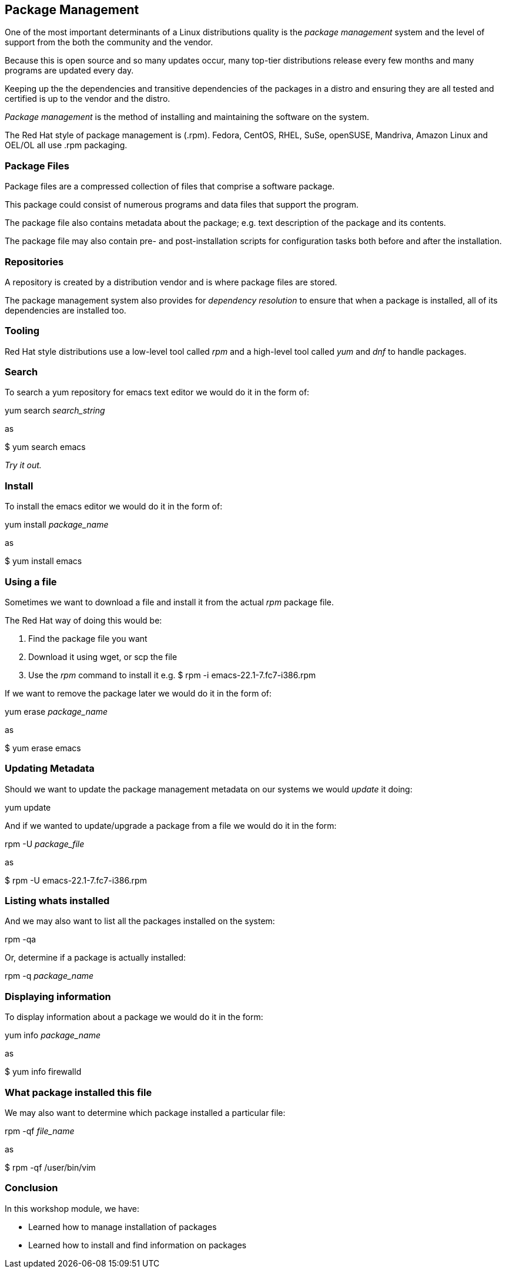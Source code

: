 == Package Management

One of the most important determinants of a Linux distributions quality is the _package management_ system and the
level of support from the both the community and the vendor.

Because this is open source and so many updates occur, many top-tier distributions release every few
months and many programs are updated every day.

Keeping up the the dependencies and transitive dependencies of the packages in a distro and ensuring they are
all tested and certified is up to the vendor and the distro.

_Package management_ is the method of installing and maintaining the software on the system.

The Red Hat style of package management is (.rpm).  Fedora, CentOS, RHEL, SuSe, openSUSE, Mandriva, Amazon Linux and OEL/OL
all use .rpm packaging.

=== Package Files

Package files are a compressed collection of files that comprise a software package.

This package could consist of numerous programs and data files that support the program.

The package file also contains metadata about the package; e.g. text description of the package and its contents.

The package file may also contain pre- and post-installation scripts for configuration tasks both before and after the installation.

=== Repositories

A repository is created by a distribution vendor and is where package files are stored.

The package management system also provides for _dependency resolution_ to ensure that when a package is installed, all of
its dependencies are installed too.

=== Tooling

Red Hat style distributions use a low-level tool called _rpm_ and a high-level tool called _yum_ and _dnf_
to handle packages.

=== Search
To search a yum repository for emacs text editor we would do it in the form of:

yum search _search_string_

as

$ yum search emacs

_Try it out._

=== Install
To install the emacs editor we would do it in the form of:

yum install _package_name_

as

$ yum install emacs

=== Using a file
Sometimes we want to download a file and install it from the actual _rpm_ package file.

The Red Hat way of doing this would be:

. Find the package file you want
. Download it using wget, or scp the file
. Use the _rpm_ command to install it e.g. $ rpm -i emacs-22.1-7.fc7-i386.rpm

If we want to remove the package later we would do it in the form of:

yum erase _package_name_

as

$ yum erase emacs

=== Updating Metadata
Should we want to update the package management metadata on our systems we would _update_ it doing:

yum update

And if we wanted to update/upgrade a package from a file we would do it in the form:

rpm -U _package_file_

as

$ rpm -U emacs-22.1-7.fc7-i386.rpm

=== Listing whats installed
And we may also want to list all the packages installed on the system:

rpm -qa

Or, determine if a package is actually installed:

rpm -q _package_name_

=== Displaying information
To display information about a package we would do it in the form:

yum info _package_name_

as

$ yum info firewalld

=== What package installed this file
We may also want to determine which package installed a particular file:

rpm -qf _file_name_

as

$ rpm -qf /user/bin/vim

=== Conclusion

In this workshop module, we have:

* Learned how to manage installation of packages
* Learned how to install and find information on packages


